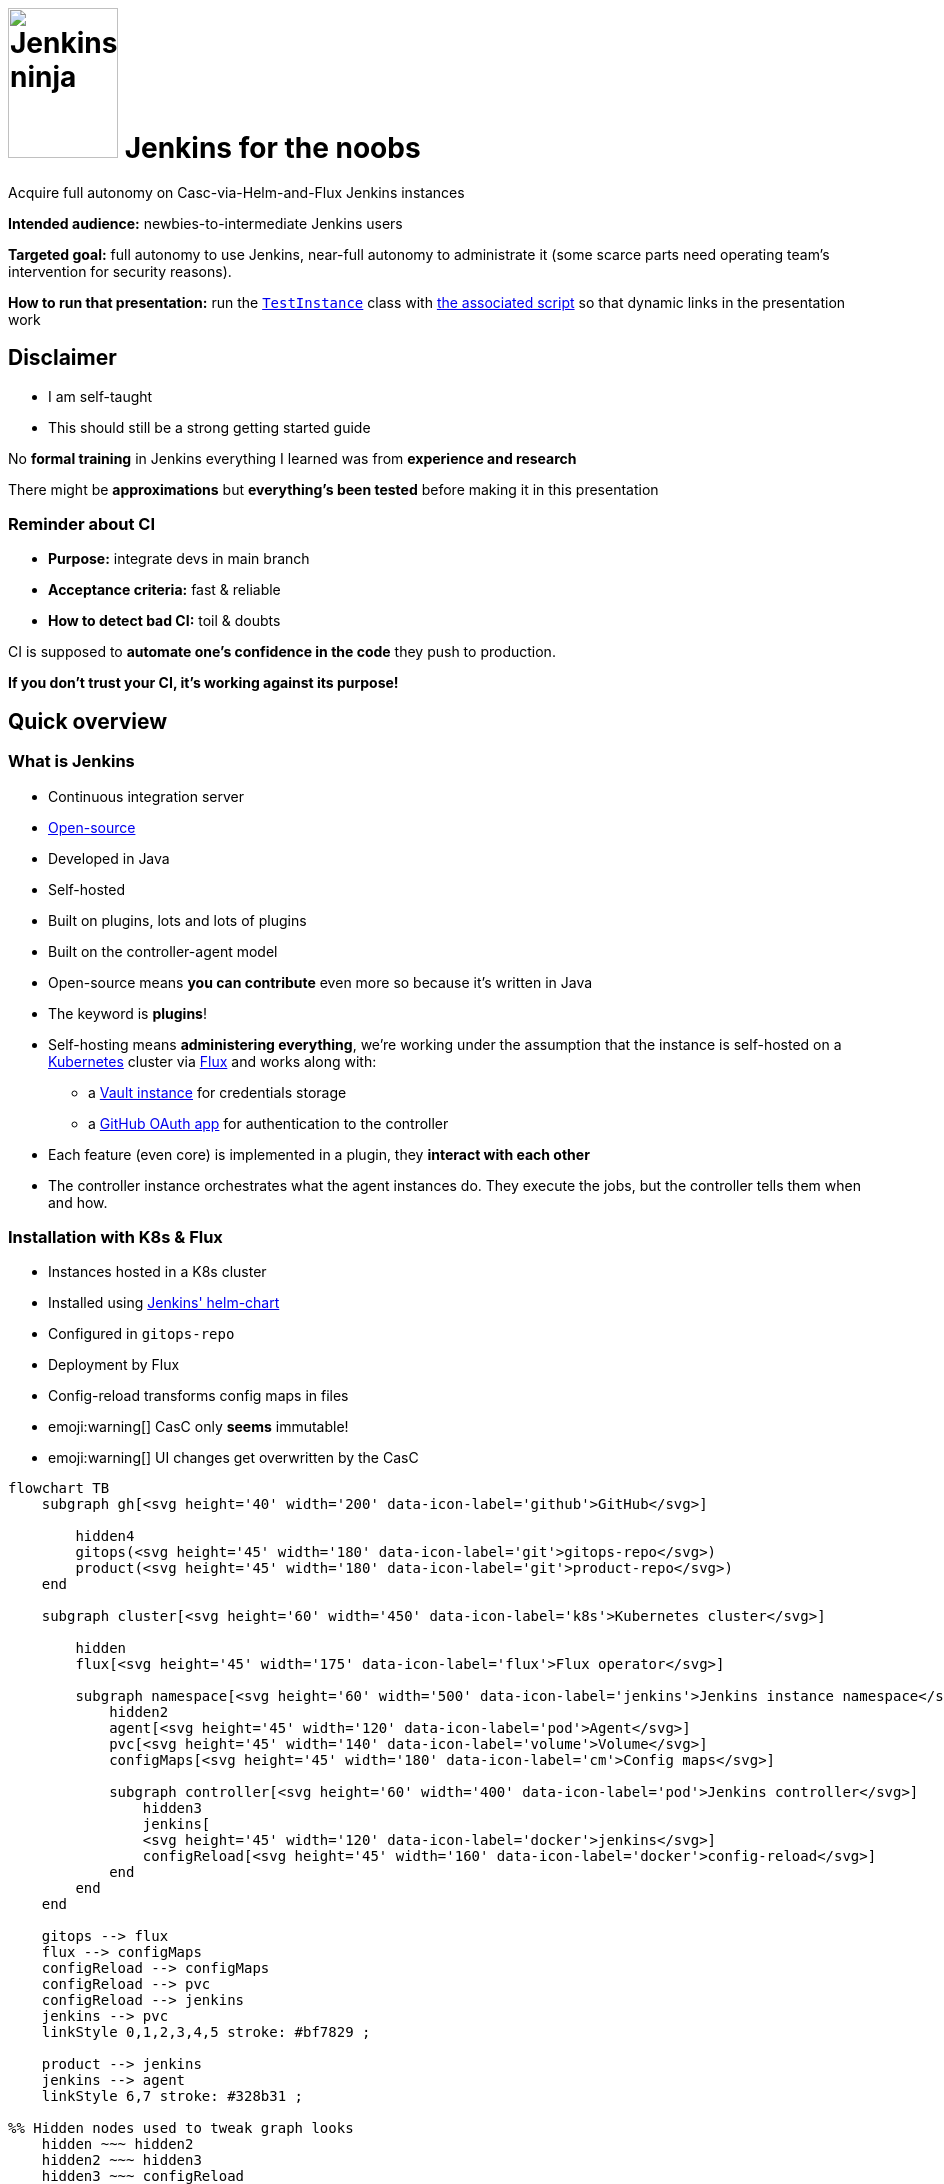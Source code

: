 :imagesdir: assets
:a2r-page-title: Jenkins for the noobs
:a2r-favicon: assets/favicon.webp
:a2r-fragment-lists: true
:a2r-fragment-tables: true
:a2r-theme-name: light-and-dark-auto
:a2r-svg-icons-dir: assets/svg-icons

= image:jenkins-ninja.webp[Jenkins ninja,110,150] Jenkins for the noobs

[.subtitle]#Acquire full autonomy on Casc-via-Helm-and-Flux Jenkins instances#

[.notes]
====
*Intended audience:* newbies-to-intermediate Jenkins users

*Targeted goal:* full autonomy to use Jenkins, near-full autonomy to administrate it (some scarce parts need operating team's intervention for security reasons).

*How to run that presentation:* run the link:https://github.com/quilicicf/presentations/blob/master/src/jenkins-for-the-noobs/gitops-repo/src/test/groovy/TestInstance.groovy[`TestInstance`] class with link:https://github.com/quilicicf/presentations/blob/master/src/jenkins-for-the-noobs/start-test-instance.sh[the associated script] so that dynamic links in the presentation work
====

== Disclaimer

* I am self-taught
* This should still be a strong getting started guide

[.notes]
====
No *formal training* in Jenkins everything I learned was from *experience and research*

There might be *approximations* but *everything's been tested* before making it in this presentation
====

=== Reminder about CI

* *Purpose:* integrate devs in main branch
* *Acceptance criteria:* fast & reliable
* *How to detect bad CI:* toil & doubts

[.notes]
====
CI is supposed to *automate one's confidence in the code* they push to production.

*If you don't trust your CI, it's working against its purpose!*
====

== Quick overview

=== What is Jenkins

* Continuous integration server
* link:https://github.com/jenkinsci[Open-source]
* Developed in Java
* Self-hosted
* Built on plugins, lots and lots of plugins
* Built on the controller-agent model

[.notes]
====
* Open-source means *you can contribute* even more so because it's written in Java
* The keyword is *plugins*!
* Self-hosting means *administering everything*, we're working under the assumption that the instance is self-hosted on a link:https://kubernetes.io/[Kubernetes] cluster via link:https://fluxcd.io[Flux] and works along with:
** a link:https://www.vaultproject.io[Vault instance] for credentials storage
** a link:https://github.com/settings/applications[GitHub OAuth app] for authentication to the controller
* Each feature (even core) is implemented in a plugin, they *interact with each other*
* The controller instance orchestrates what the agent instances do. They execute the jobs, but the controller tells them when and how.
====

[.auto-fragments-first]
=== Installation with K8s & Flux

[.layout-columns]
====
[.column-4x.small]
=====
* Instances hosted in a K8s cluster
* Installed using link:https://github.com/jenkinsci/helm-charts[Jenkins' helm-chart]
* Configured in `gitops-repo`
* Deployment by Flux
* Config-reload transforms config maps in files
* emoji:warning[] CasC only *seems* immutable!️
* emoji:warning[]️ UI changes get overwritten by the CasC
=====

[.column-8x]
=====

[graph,architecture,role="fragment fade-in"]
----
flowchart TB
    subgraph gh[<svg height='40' width='200' data-icon-label='github'>GitHub</svg>]

        hidden4
        gitops(<svg height='45' width='180' data-icon-label='git'>gitops-repo</svg>)
        product(<svg height='45' width='180' data-icon-label='git'>product-repo</svg>)
    end

    subgraph cluster[<svg height='60' width='450' data-icon-label='k8s'>Kubernetes cluster</svg>]

        hidden
        flux[<svg height='45' width='175' data-icon-label='flux'>Flux operator</svg>]

        subgraph namespace[<svg height='60' width='500' data-icon-label='jenkins'>Jenkins instance namespace</svg>]
            hidden2
            agent[<svg height='45' width='120' data-icon-label='pod'>Agent</svg>]
            pvc[<svg height='45' width='140' data-icon-label='volume'>Volume</svg>]
            configMaps[<svg height='45' width='180' data-icon-label='cm'>Config maps</svg>]

            subgraph controller[<svg height='60' width='400' data-icon-label='pod'>Jenkins controller</svg>]
                hidden3
                jenkins[
                <svg height='45' width='120' data-icon-label='docker'>jenkins</svg>]
                configReload[<svg height='45' width='160' data-icon-label='docker'>config-reload</svg>]
            end
        end
    end

    gitops --> flux
    flux --> configMaps
    configReload --> configMaps
    configReload --> pvc
    configReload --> jenkins
    jenkins --> pvc
    linkStyle 0,1,2,3,4,5 stroke: #bf7829 ;

    product --> jenkins
    jenkins --> agent
    linkStyle 6,7 stroke: #328b31 ;

%% Hidden nodes used to tweak graph looks
    hidden ~~~ hidden2
    hidden2 ~~~ hidden3
    hidden3 ~~~ configReload
    hidden4 ~~~ gitops
    hidden4 ~~~ product
----

[graph-animation,architecture]
----
[
  { selector: '#L-gitops-flux-0', attributes: { 'data-fragment-index': 100 } },
  { selector: '#L-flux-configMaps-0', attributes: { 'data-fragment-index': 101 } },
  { selector: '#L-configReload-configMaps-0', attributes: { 'data-fragment-index': 102 } },
  { selector: '#L-configReload-pvc-0', attributes: { 'data-fragment-index': 103 } },
  { selector: '#L-configReload-jenkins-0', attributes: { 'data-fragment-index': 104 } },
  { selector: '#L-jenkins-pvc-0', attributes: { 'data-fragment-index': 105 } },

  { selector: '#L-product-jenkins-0', attributes: { 'data-fragment-index': 110 } },
  { selector: '#L-jenkins-agent-0', attributes: { 'data-fragment-index': 111 } },
]
----

=====
====

[.notes]
====
Most probably a dedicated *CI* cluster

The Jenkins helm chart is developed by the Jenkins community

The CI cluster is defined as-code using link:https://about.gitlab.com/topics/gitops[GitOps]

Flux reads what's in the configuration (in the git repository) and applies it in the cluster (polling)

When config maps change, the `config-reload` container (link:https://github.com/kiwigrid/k8s-sidecar[kiwigrid/k8s-sidecar] Docker image) updates the config files in the shared volume

Beware of remaining state! The configuration-as-code cannot delete anything. You'll have to remove jobs/plugins/config files manually!

You can *explore in the UI*, but you need to *replicate* the changes in the *CasC*
====

=== How to configure Jenkins

* Global configuration
* Jobs configuration
* Pipelines configuration

[.notes]
====
*Global configuration:* where the general behavior of Jenkins is set

*Jobs configuration:* where the organization/configuration of the jobs is done

*Pipelines configuration:* where the business logic of jobs is done

*Each plugin can contribute to any of those!* You can't know what options are available unless you know which plugins are installed!
====

== The global configuration

image::global_configuration_screen.avif[Global configuration screen,1452,724]

[.notes]
====
Accessible from menu `Manage Jenkins`

The menu can be updated by plugins (Ex: XML Job To DSL)

The page can be updated by plugins (Ex: CasC)

Most of the configuration page comes from the core (Ex: credentials)
====

=== Configuration-as-code (CasC)

[.subtitle]#A tool to set global configuration as code#

* Applied by the link:https://plugins.jenkins.io/configuration-as-code[CasC plugin]
* Written in YAML
* icon:git[] Config in `gitops-repo`
* Plugins contribute to it so link:http://localhost:8201/jenkins/configuration-as-code/reference[the doc is dynamic]
// real link ☝?
* link:#casc-validation[Validation available]
[.subtitle]#opt-in#
* Check after deployment in link:http://localhost:8201/jenkins/log/all"[the logs]
* CasC YAML icon:casc[], inside Helm config icon:helm[] or not

[.notes]
====
Lines annotated with icon:git[] mean the configuration is in the link:https://www.gitops.tech[GitOps] repository

CasC plugin used to be community plugin but was added in the core!

link:http://localhost:8201/jenkins/manage/configuration-as-code/reference[The documentation] shows all the configuration and relates to *the plugins* that support the different sections

If *it breaks*, the configuration is not loaded. This is *invisible until next re-start*, then boom! No start!

Validation is done by basically trying to load the CasC in a test instance that replicates the target instance as much as possible

The community is trying to add link:https://github.com/jenkinsci/configuration-as-code-plugin/blob/master/docs/features/jsonSchema.md[JSON schema-based validation], but it's not ready yet.

Each instance hosts its logs, you need `Overall/SystemRead` permissions to see them.

The configuration can be in CasC or Helm chart, JSON pointers tell where in a document.

Lines annotated with icon:helm[] mark Helm configurations.

Lines annotated with icon:casc[] mark CasC configuration.

The link:https://github.com/jenkinsci/helm-charts/blob/main/charts/jenkins/README.md[Helm chart's documentation].
====

=== Plugins

[.layout-columns]
====
[.column-4x.small]
=====
* icon:helm[] Config in [.small]`/spec/values/controller`
* [.small]`installPlugins` base plugins
* [.small]`additionalPlugins` other plugins
* Plugins updated at restart
* [.small]`overwritePlugin` handle conflicts
* icon:recommended[] Document plugin purpose
=====

[.column-8x]
=====

[source,yaml,role="fragment small"]
----
initializeOnce: false # Never update plugins
installLatestPlugins: true # Update plugin to their latest version (not LTS)
installPlugins:
    - configuration-as-code # Configure Jenkins as code https://plugins.jenkins.io/configuration-as-code
    - git # Integration with git https://plugins.jenkins.io/git
    - kubernetes # Run dynamic agents in a K8s cluster https://plugins.jenkins.io/kubernetes
    - prometheus # Let Jenkins provide prometheus metrics https://plugins.jenkins.io/kubernetes
    - workflow-aggregator # Add pipelines to Jenkins https://plugins.jenkins.io/workflow-aggregator
additionalPlugins:
    - ansicolor # Support ANSI escape codes for console output https://plugins.jenkins.io/ansicolor
    - antisamy-markup-formatter # Safe HTML subset to format descriptions https://plugins.jenkins.io/antisamy-markup-formatter
    - authorize-project # Run jobs as any user https://plugins.jenkins.io/authorize-project
    - basic-branch-build-strategies # Add branch strategies to job configurations https://plugins.jenkins.io/basic-branch-build-strategies
    - branch-api # Add configuration options to branch jobs https://plugins.jenkins.io/branch-api
    - build-timestamp # Create build timestamps and expose them in the environment https://plugins.jenkins.io/build-timestamp
    - cloudbees-disk-usage-simple # Add disk usage in administration page https://plugins.jenkins.io/cloudbees-disk-usage-simple

# Use overwritePlugins to work around bugs deep in the dependency tree.
# Example value: [ 'trilead-api:1.0.5' ] to overwrite the plugin trilead-api to version 1.0.5
# De-activate with value: true
overwritePlugins: true
----
=====
====

[.notes]
====
*Plugins* can be *installed* in the *Docker image* directly to be more rigid. This is a tradeoff to consider, it makes upgrades significantly harder but prevents auto-upgrades.

In the case shown here, upgrades are only done *when the helm chart is updated*! This means that as long as you do not update it, you let your plugins age. You need to find a way to regularly check for upgrades, granting `Overall/Manage` rights to chosen users will display CVEs at least which is a start.

*Plugin updates sometimes* (seldom) *break startup*, in which case, *conflicts* must be *fixed* by *overwriting versions*. *Check the logs* to understand the conflict!

*Documenting* plugin *purpose* eases *maintenance*, namely, removing unused plugins

Lines annotated with icon:recommended[] are personal recommendations
====

=== Permissions - part I

[.subtitle]#How to assign roles & permissions#

[.layout-columns]
====
[.column-4x.small]
=====
* icon:helm[] Configs nested in [.small]`/spec/values/controller/JCasC`
* Authentication usually done by link:https://plugins.jenkins.io/github-oauth[github-oauth plugin]
** icon:helm[] Config sub-path [.small]`/securityRealm`
* Roles usually by link:https://plugins.jenkins.io/role-strategy[role-strategy plugin (RBAC)]
** icon:helm[] Config sub-path [.small]`/authorizationStrategy`
* Connected to a link:https://github.com/settings/applications[GitHub OAuth app]
* Linked to GitHub organizations, teams, or accounts
=====

[.column-8x.small]
=====
[source,yaml,role="fragment fade-in"]
----
JCasC:
  securityRealm:
    github:
      githubWebUri: 'https://github.com'
      githubApiUri: 'https://api.github.com'
      clientID: '${github-oauth-client-id-jenkins-myteam:-NotSet}'
      clientSecret: '${github-oauth-secret-jenkins-myteam:-NotSet}'
      oauthScopes: 'read:org,user:email'

  authorizationStrategy:
    roleBased:
      roles:
        global:
          - name: 'administrators'
            description: 'Jenkins Administrators'
            permissions:
              - 'Overall/Administer'
            entries:
              - group: 'MyOrg*ci-masters'
              - user: 'service-user'
----
=====
====

[.notes]
====
The *authentication* is made via *GitHub OAuth apps*

The *authorization strategy* is built upon the authentication using *role-based-access-control*
💡 You can check which apps have access to info about your account in the GitHub settings page, you can also revoke access from there

Get the identifier for GitHub teams from the URL fragments in the URL `https://github.com/orgs/$\{org}/teams/$\{team}`.

Example: link:https://github.com/orgs/MyOrg/teams/my-team[] gives `MyOrg*my-team`.
====

=== Permissions - part II

[.subtitle]#More details on Jenkins permissions#

[.layout-columns]
====
[.column-3x.small]
=====
* [.small]`Overall/*` for global access
* [.small]`Overall/Administer` become God
* [.small]`Overall/SystemRead` view admin pages
* [.small]`Overall/Manage` non-security-related administration
* [.small]`Credentials/*` access rights on credentials
* [.small]`Job/*` access rights on jobs
* Permissions can be added in sub-parts of Jenkins
* More information in link:https://www.jenkins.io/doc/book/security/access-control/permissions[the doc]
=====

[.column-9x.fragment]
=====
image::permissions.avif[Permissions,1348,776]
=====
====

[.notes]
====
There are a lot of permissions, I only talked about a few by lack of time, please read link:https://www.jenkins.io/doc/book/security/access-control/permissions[the documentation] for more information.

The `Global/*` and `Job/*` are the most important, the rest should not be used a lot anyway

It is possible to *add permissions* on a *folder* for example. This is done with `__TESTS__`to allow fast iterations without too much interaction with Vault.
====

=== Integration with Vault

[.layout-columns]
====
[.column-4x.small]
=====
* Store secrets in a VaaS instance
* icon:helm[] Config [.small]`/spec/values/containerEnv`
* [.small]`CASC_VAULT_URL` location of VaaS
* [.small]`CASC_VAULT_PATHS` included secrets
* [.small]`CASC_VAULT_FILE` mounted approle credentials
* The binding of secrets is explained later
=====

[.column-8x.small]
=====
[source,yaml]
----
containerEnv:
  - name: 'CASC_VAULT_URL'
    value: 'https://vault-vaas.mydomain.com'
  - name: 'CASC_VAULT_PATHS'
    value: 'secret/myteam/jenkins'
  - name: 'CASC_VAULT_ENGINE_VERSION'
    value: '2'
  - name: 'CASC_VAULT_FILE'
    value: '/run/secrets/jcasc_vault/approle'

persistence:
  enabled: true
  existingClaim: 'jenkins-myteam'
  mounts:
    - name: 'vault-approle'
      mountPath: '/run/secrets/jcasc_vault'
      readOnly: true
  volumes:
    - name: 'vault-approle'
      secret:
        secretName: 'jenkins-myteam-vault'
----
=====
====

[.notes]
====
You can open the Vault-as-a-Service folders by pasting the part after `secret` in items from `CASC_VAULT_PATHS` at the end of this URl: link:https://vault-vaas.mydomain.com/ui/vault/secrets/secret/show[].

The `persistence` part mounts the K8s sealed secret that used to interact with Vault. You will never need to touch this part of the code, it's just for information.

Check out the link:./vault/README.md[README] if you want to learn more about Vault integration.
====

=== Credentials

[.layout-columns]
====
[.column-5x.small]
=====
* icon:helm[] Config [.small]`/spec/values/controller/JCasC/configScripts`
* Credentials powered by link:https://plugins.jenkins.io/credentials[credentials] plugin
* Vault binding powered by link:https://plugins.jenkins.io/hashicorp-vault-plugin[hashicorp-vault-plugin]
* Bash-like substitutions using the Vault ID
* No push events from Vault emoji:warning[]
=====

[.column-7x.small]
=====
[source,yaml]
----
credentials:
  system:
    domainCredentials:
      - credentials:
          - usernamePassword:
              scope: 'GLOBAL'
              id: 'nexus-credentials'
              description: 'Used to push artifacts to Nexus as service user myteam-jenkins.'
              username: 'myteam-jenkins'
              password: ${nexus-credentials:-notSet}
          - file:
              scope: 'GLOBAL'
              id: 'json-full-of-secrets'
              description: |
                JSON file with credentials for E2E job. Encode in base64, won't work otherwise
              fileName: 'json-full-of-secrets'
              # The default value is notSet in base64 🪄🪄🪄 ────┐
              secretBytes: ${json-full-of-secrets-base64:-bm90U2V0}
          - basicSSHUserPrivateKey:
              scope: 'GLOBAL'
              id: 'e2e-ssh-key'
              username: 'jenkins-e2e-ssh-key'
              description: 'Private SSH key to connect to the VM hosting the product during E2E tests'
              privateKeySource:
                directEntry:
                  privateKey: ${e2e-ssh-key:-notSet}
          - string:
              scope: 'GLOBAL'
              id: 'e2e-instance-ip'
              description: 'IP address for the instance where the RE is running for the E2E tests'
              secret: ${e2e-instance-ip:-notSet}
----
=====
====

[.notes]
====
The *Vault plugin* allows *bash-like substitution* to read *Vault secrets* as if they were bash variables

*Vault doesn't notify* when secrets are updated which means *Jenkins must re-fetch* them when they change

You can do it manually by either re-starting the Jenkins instance or reloading the CasC (requires `Overall/Manage` permissions).
====

== The jobs configuration

[.jobs-configuration-images]
====
image::jobs_configuration_folder_screen.avif[Folders,1245,460]
image::jobs_configuration_job_screen.avif[Jobs,1246,514]
====

=== Job DSL

* Written in a Groovy DSL
* icon:git[] Config in link:https://github.com/quilicicf/presentations/tree/mastersrc/jenkins-for-the-noobs/gitops-repo/src/main/groovy/jobs[gitops-repo/jobs] folder
* Applied by the link:https://plugins.jenkins.io/job-dsl[Job DSL plugin]
* Plugins contribute to the DSL so link:http://localhost:8201/jenkins/plugin/job-dsl/api-viewer/index.html[the doc is dynamic]

[.notes]
====
The groovy DSL means that there are extensions to the Groovy syntax added by each plugin

📝 Show the structure of the job DSL link, and the doc itself
====

[.notes]
====
Defines the organization of the Jenkins instance with folders/views

Configures the jobs: how/when/what they run
====

[#test-folder]
=== UI-centric test folder

[.layout-columns]
====
[.column-4x.small]
=====
* Built to fiddle
* Has special permissions
=====

[.column-8x.small.fragment]
=====
[source,yaml]
----
- name: '__fiddling__'
  description: 'Fiddling Folder'
  pattern: '^__fiddling__.*'
  permissions:
    - 'Credentials/Create'
    - 'Credentials/Delete'
    - 'Credentials/ManageDomains'
    - 'Credentials/Update'
    - 'Credentials/View'
    - 'Job/Build'
    - 'Job/Cancel'
    - 'Job/Configure'
    - 'Job/Create'
    - 'Job/Discover'
    - 'Job/Move'
    - 'Job/Read'
    - 'Job/Workspace'
  entries:
    - group: 'MyOrg*my-team'
- name: '__fiddling/__'
  description: 'Fiddling Folder'
  pattern: '^__fiddling__/.*'
  permissions:
    - 'Job/Delete'
  entries:
    - group: 'MyOrg*my-team'
----
=====
====

[.notes]
====
The folder is supposed to contain nothing of importance so there's no issue if it's cleaned

It is not filled by CasC, but rather built to be used from the UI.

The configuration is editable due to specific rights added to the folder

📝 Show config as XML, how the structure is similar to job DSL and how to find the relevant plugin
====

=== Validating job DSL

* The Job DSL relies on plugins
* One needs to load the right set of plugins to test
* The best solution is to reproduce the instance plugin-wise
* link:#casc-validation[My solution] that is link:https://github.com/quilicicf/presentations/tree/master/src/jenkins-for-the-noobs/gitops-repo[implemented here]
* To check after deployment, see link:http://localhost:8201/jenkins/log[the logs]
* emoji:warning[] If there was no CI validation, do check the logs!

[.notes]
====
Since the Job DSL is composed partly by plugin contributions, it must be tested on a Jenkins instance that has exactly the same plugins installed as the target instance

To do that, the best solution is to run a local Jenkins instance and install the same set of plugins inside it as the target instance

A solution has been implemented, you can now test your instance locally and validate PRs with your Jenkins instance before merging them

You should validate your Job DSL before pushing it to the instance, in case you can't, check the Jenkins logs afterward. Loading jobs doesn't break at runtime, but it does at startup which means a broken Job DSL is a time-bomb
====

== Pipelines configuration

image::jenkinsfile_configuration_screen.avif[Pipeline screen,1292,777]

=== Pipeline plugins

* `workflow-*` family of plugins
* Define triggers, parameters, notifiers, reports etc...
* Implemented using link:https://www.jenkins.io/doc/book/pipeline/syntax[the Pipeline DSL]
* Plugins can contribute, so link:http://localhost:8201/jenkins/pipeline-syntax[the doc is dynamic]
* link:https://www.jenkins.io/doc/pipeline/steps[The full documentation] exists!
* No validation currently
* One _can_ use the REST API
+
[source,shell]
----
curl --request 'POST' \
  --form "jenkinsFile=&lt;${JENKINSFILE_PATH}" \
  --user "${JENKINS_USER}:${JENKINS_TOKEN}" \
  "${JENKINS_URL}/pipeline-model-converter/validate"
----
* If broken, the build doesn't start emoji:warning[]
* Use the link:#test-folder[UI-centric test folder] to iterate

[.notes]
====
Pipelines were developed by the community then added in the core later

They define what the job does, its business logic

The pipeline DSL is a Groovy extension, same as Job DSL, with features added by plugins

The pipeline step reference should be your bible when you are trying to do something you've never done before

Adding the validation in CI might prove problematic if the instance breaks down

It might be possible with a local replicate instance though, but it'd have to be cross-repositories, hard

Any help would be appreciated
====

=== Pipelines, Groovy, CPS

* Jenkins uses standard parser and compiler...
* But a specific interpreter to resume jobs, CPS
* Of course, it comes from a plugin, link:https://plugins.jenkins.io/workflow-cps[workflow-cps]
* It has significant overhead and limitations!
* Example of error:
+
[source,shell,role="small unlimited-width"]
----
Scripts not permitted to use staticMethod
org.codehaus.groovy.runtime.DateGroovyMethods minus java.util.Date
----
* More information in link:https://www.jenkins.io/doc/book/pipeline/cps-method-mismatches[the documentation]
* link:https://github.com/jenkinsci/workflow-cps-plugin/blob/workflow-cps-2.94.4/pom.xml#L71[Find the Groovy version]  used link:https://github.com/cloudbees/groovy-cps/blob/groovy-cps-parent-1.32/pom.xml#L19[in Jenkins]
* link:https://groovyconsole.appspot.com[Play with Groovy]

[.notes]
====
Not all of Groovy is usable in Jenkinsfiles, far from it

The limitations come from the desired feature to be able to pause/resume jobs

This means everything can be serialized and stored on disk while waiting for the job to resume, at the cost of a lot of features and performance

The limitations are not documented well either and the error messages kind of cryptic

icon:recommended[] Use Groovy only to wiring scripts written in other languages, you'll avoid most of the pain with CPS at the cost of resume-ability, which doesn't matter much anyway since stopping builds isn't that helpful. Also, you'd better aim for lightning-fast builds than allow them to be resumed mid-way

You can find the version of Groovy used in your Jenkins instance by reading the pom.xml files of Jenkins, then of the CPS plugin. Make sure when you are testing some Groovy syntax that it's supported by the version of Groovy your instance runs
====

=== Pipeline shape

[.layout-columns.small]
====
[.column-4x]
=====
* icon:recommended[] Keep configuration and logic apart
* Execute the build piece-by-piece with stages
* Sequential by default, unless using link:https://www.jenkins.io/doc/book/pipeline/syntax/#parallel[parallel]
* Execute conditionally with link:https://www.jenkins.io/doc/book/pipeline/syntax/#when[when]
* icon:recommended[] Stages must have a functional reason to be
** Maintenance: readable, shows what failed
** Conditional run: push image only if [.small]`params.SHOULD_RELEASE`
** Iterate: More easily skipped
=====

[.column-8x]
=====
[source,groovy,role="fragment"]
----
// Configuration goes here

pipeline {
agent {}                          // Configure build pod
triggers {}                       // Configure triggers
parameters {}                     // Configure build parameters

  stages {                          // Run job
    stage('Validate parameters') {} // Fail fast if parameters are busted
    stage ('Compile') {}
    stage('Test') {
      parallel {
        stage('Run UTs') {
          steps { echo 'UTs OK' }
        }
        stage('Run ITs') {
          steps { echo 'ITs OK' }
        }
      }
    }
    stage('Tag/Commit/Push') {      // State-changing actions only when 99% sure they'll pass
      when {                        // Some stages only run when it makes sense
        expression {
          return params.SHOULD_RELEASE
        }
      }
    }
  }

  post {}                           // Runs after build, use for notifications, cleanup
}
----
=====
====

[.notes]
====
Keeping configuration and logic apart makes maintenance easier as it's more readable. In the logic, you only use elements by their names rather than their values, so it reads as plain English. Also, you know immediately where you need to perform an update depending on the type of change you want to make

Stages help you understand what piece of your build is failing

The build can be setup to run stages only when some conditions are true. Ex: pushing deliverable only when parameter release is true

Functional stages also mean your pipeline is easier to read and understand, it's more reader-oriented

When you are working on the build, you can easily skip stages you don't need to run with temporary `when` calls
====

=== Kubernetes integration - part I

[.subtitle]#Agent definition#

[.layout-columns]
====
[.column-4x.small]
=====
* Configuration of link:https://www.jenkins.io/doc/book/pipeline/syntax/#agent[agent] running the stages
* icon:jenkins_bowtie[] Defined in `/pipeline/agent`
* icon:recommended[] Use [.small]`defaultContainer` !
* The pod definition can come from [.small]`yaml` or [.small]`yamlFile`
* [.small]`label` is deprecated, remove it!
=====

[.column-8x]
=====
[source,groovy,role="fragment"]
----
agent {
  kubernetes {
    yaml kubernetesPodDefinition
    defaultContainer defaultContainerName
  }
}
----
=====
====

[.notes]
====
Lines annotated with icon:jenkins_bowtie[] show the JSON pointer of where the relevant part is in the Jenkinsfile

The executors are K8s pods, defined in the Jenkinsfile

Using a default container helps keep a clean Jenkinsfile and make sure everything's run in the same context. I advocate for using a single build image with (cached) `asdf` for tools because:

* It simplifies maintenance: all stages execute in the same technical environment (OS, shell, installed CLI tools etc...)
* It makes it trivial to run the build with exactly the same tools on CI and dev machines (with `asdf`), and the tools upgrade use the same mechanism. No more: `from that commit on, you need to use Java XYZ, and good luck when switching branches`

The pod definition can be done in a YAML string, read from a file, or even created using the Groovy DSL

The choice must balance tradeoffs (readability/copy-ability/templating/DRY...)
====

=== Kubernetes integration - part II

[.subtitle]#Pod definition#

[.layout-columns]
====
[.column-4x.small]
=====
* Define Docker containers
* Define required resources
* Mount caches with volumes
* link:https://kubernetes.io/docs/tasks/configure-pod-container[Kubernetes documentation]
* No validation, debug with `kubectl`
* icon:git[] PVC's are declared as link:https://github.com/quilicicf/presentations/blob/master/src/jenkins-for-the-noobs/gitops-repo/pvc/asdf.yaml[K8s resources]
=====

[.column-8x.small]
=====
// FIXME: show docker-in-docker!
[source,yaml,role="fragment"]
----
apiVersion: 'v1'
kind: 'Pod'
spec:
  imagePullSecrets:
    - name: 'org-registry' # Credentials to use to pull Docker images (K8s secret)
  containers: # Containers in the pod, usually one is enough
    - name: 'default-container' # Use in /agent/kubernetes/defaultContainer
      image: 'myorg.dockerhub.com/jenkins/asdf-builder:1.0.0'
      tty: true # tty & command used to keep the image up
      command: [ 'cat' ]
      env:
        - name: 'DOCKER_HOST' # Connect to the Docker daemon in next container
          value: 'tcp://localhost:2375'
      resources: # Resources requested, adjust depending on what you build
        requests: { memory: '2G', cpu: '2' }
        limits: { memory: '8G' } # Don't limit the CPU!
      volumeMounts: # Mount volumes in the container (see volumes section below)
        - name: 'asdf' # asdf cache
          mountPath: '/home/jenkins/.asdf/installs'
    - name: 'docker-daemon' # Container that hosts the Docker daemon/socket
      image: 'docker:24.0.2-dind-rootless' # Use the rootless version
      command: [ 'dockerd-entrypoint.sh' ] # Override to add parameters
      args: [ '--tls=false' ] # De-activate TLS (not possible in rootless mode)
      env: # No certificate since it's not used (faster startup)
        - { name: 'DOCKER_TLS_CERTDIR', value: '' }

      securityContext:
        privileged: true # For image bootstrap, switches back to rootless at startup
  volumes: # What Cloud resources the volumes map to
    - name: 'asdf' # PVC's are persistent file systems
      persistentVolumeClaim:
        claimName: 'asdf'
----
=====
====

[.notes]
====
One can define the required resources to help the cluster determine whether new nodes are required

Caches make builds faster, but they can break them if not setup properly (concurrent access can cause corruption)

The K8s doc can help you go further, you shouldn't need it though

Validating K8s resources should be pretty easy, but I've never taken the time to try it yet, ROI is low since this changes rarely. Builds break without much help

Setting up a PVC for cache is pretty easy and done as-code
====

=== Credentials

[.layout-columns]
====
[.column-5x.small]
=====
* Credentials come from link:https://www.jenkins.io/doc/pipeline/steps/credentials-binding[credentials-binding plugin]
* File config come from link:https://plugins.jenkins.io/config-file-provider[config-file-provider plugin]
* Credentials masked in logs by default
* Beware of multi-line credentials! emoji:warning[]
* Properly escape credentials! emoji:warning[]
=====

[.column-7x.fragment]
=====
[.subtitle]#Top of the file#

[source,groovy,role="small"]
----
final def GITHUB_CREDENTIALS = usernamePassword(
  credentialsId: 'github-credentials', // Jenkins ID from global configuration declaration
  usernameVariable: 'GITHUB_LOGIN', // Environment variable where username is injected
  passwordVariable: 'GITHUB_PASSWORD') // Environment variable where password is injected
----

[.subtitle]#In stage#

[source,groovy,role="small"]
----
steps {
  withCredentials([ GITHUB_CREDENTIALS ]) {
    sh """\
      bash build.sh \\
        '${GITHUB_LOGIN}' \\
        "\${GITHUB_PASSWORD}"
    """.stripIndent()
  }
}
----

[.subtitle]#Generated shell script#

[source,shell,role="small"]
----
bash build.sh \
  'ci-user' \
  "${GITHUB_PASSWORD}"
----
=====
====

[.notes]
====
Jenkins uses the information from credentials retrieval to replace secrets by `+***+` in logs

The replacement seems to be done line-by-line which implies that multi-line credentials are not protected

Escape your credentials to make sure the (vulnerable) Groovy layer has no access to it

Generate a shell script that interpolates the variable and doesn't receive it in clear text
====

=== Parameters

[.layout-columns.small]
====
[.column-4x]
=====
* Parameterize build with user input
* icon:jenkins_bowtie[] Defined in [.small]`/pipeline/parameters`
* Specified when running the build (UI/API)
* Default values when triggered by SCM
* Check out the link:https://www.jenkins.io/doc/book/pipeline/syntax/#parameters[documentation]
* Plugins can add new types
=====

[.column-8x]
=====
[source,groovy,role="fragment"]
----
parameters {
  string( // Text input
    name: 'STRING_PARAM_NAME',
    defaultValue: '',
    description: 'Help text')
  text( // Text area
    name: 'TEXT_PARAM_NAME',
    defaultValue: '',
    description: 'Help text')
  password( // Password input
    name: 'PASSWORD_PARAM_NAME',
    defaultValue: '',
    description: 'Help text')
  booleanParam( // Check-box
    name: 'BOOLEAN_PARAM_NAME',
    defaultValue: false,
    description: 'Help text')
  choice( // Drop-down list, first value is the default
    name: 'CHOICE_PARAM_NAME',
    choices: [ 'choice1', 'choice2' ],
    description: 'Help text')
}
----
=====
====

[.notes]
====
Can be specified via the UI or the API, be careful, there are subtleties!

The UI can change what's executed. Ex: text inputs can remove line breaks, so rebuild works but not initial API build

When triggerred automatically, default values used for all parameters

Most Jenkins instances use simple parameters from core, but some plugins can add interesting options

Ex: list of git branches, JIRA versions...
====

=== Triggers

[.layout-columns.small]
====
[.column-6x]
=====
* icon:jenkins_bowtie[] Defined in [.small]`/pipeline/triggers`
* There are link:http://localhost:8201/jenkins/plugin/job-dsl/api-viewer/index.html#path/pipelineJob[a lot of those]
* Only a few really useful
* link:http://localhost:8201/jenkins/plugin/job-dsl/api-viewer/index.html#path/pipelineJob-triggers-cron[cron] is included in a core plugin
* link:http://localhost:8201/jenkins/plugin/job-dsl/api-viewer/index.html#path/pipelineJob-triggers-parameterizedCron[parameterizedCron]
comes from the link:https://plugins.jenkins.io/parameterized-scheduler[parameterized-scheduler plugin]
* Both are based on the link:https://en.wikipedia.org/wiki/Cron[cron] syntax
* Check out link:https://crontab.guru[crontab guru] to edit them
=====

[.column-6x]
=====
[source,groovy,role="fragment"]
----
triggers {
  cron(env.BRANCH_NAME == 'main' ? '0 5 * * 1' : '')
  parameterizedCron """\
    0 5 * * 1 %PARAM1_NAME=value1;PARAM2_NAME=value2
    0 6 * * 1 %PARAM1_NAME=value1;PARAM2_NAME=value2
  """.stripIndent()
}
----
=====
====

[.notes]
====
CRONs are important since some actions take a lot of time and don't need to be tested on each commit. Ex: deps staleness, CVEs...

CRONs can be parameterized to take full advantage of the build, this requires a non-core plugin

The CRON syntax is standardized, a good CRON editor saves lives
====

=== Slack

[.layout-columns.small]
====
[.column-4x]
=====
* icon:casc[] Slack URL configured in global configuration
* Use method [.small]`slackSend` to send Slack messages
* Colors: [.small]`good, warning, danger` (or hex code)
* Message: use Slack's link:https://api.slack.com/reference/surfaces/formatting[mrkdown] syntax
* The other parameters are not useful
=====

[.column-8x]
=====
[source,groovy,role="fragment"]
----
slackSend(
    color: 'success',
    channel: 'my-slack-channel',
    message: "KO `${env.BRANCH_NAME}-${env.GIT_COMMIT.take(7)}` <${env.BUILD_URL}|Open>"
)
----
=====
====

[.notes]
====
The color is displayed next to the message, it's a good idea to color-code the messages to bring focus on CTAs

The `mrkdown` syntax is awful, close to Markdown but not it. Read the doc!

Remember, the more notifications people get the less likely it is they'll read them. Choose your notifications and the channels they are sent to carefully
====

=== Scripts

[.layout-columns.small]
====
[.column-4x]
=====
* Shell steps add a *significant overhead*! emoji:warning[]
* icon:recommended[] Scripts belong in a separate file
* icon:recommended[] Parameters should be hard-wired
* icon:recommended[] Shell scripts should be as stupid as possible
* icon:recommended[] Repository specificities should not leak in scripts
* Beware of quoting! Empty and unset parameters differ
// TODO: update the link!
* Shameless plug link:https://todo.com/bash-for-the-noobs[Bash > /dev/null]
=====

[.column-8x.fragment]
=====
[.subtitle]#In the Jenkinsfile#

[source,groovy]
----
sh """\
  bash ci/scripts/build.sh \\
    '${params.MAVEN_PROFILE}' \\
    "\${MAVEN_SETTINGS}"
""".stripIndent()
----

[.subtitle]#In the shell script#

[source,shell]
----
#!/user/bin/env bash
set -euxo                                 # Verbose, fails fast, forbids unset variables

main() (                                  # Main method, sub-shelled
  profile="${1:?Missing Maven profile}"   # Hard, explicit fail in case of error
  settings="${2:?Missing Maven settings}"

  mvn verify \                            # Not install, verify!
    --activate-profiles "${profile}" \    # Long flags, 1 purpose/line
    --settings "${settings}"              # Generic, simple, stupid
)

main "$@"                                 # Execute the method
----
=====
====

[.notes]
====
Separate file means: testable & IDE-integrated

It's easier to follow the values when they are hardwired. The verbosity is absolutely worth it!

If too complex, switch to a more powerful language, shell is not very maintainable

If they leak in the script, you'll get a lot of jobs that do almost the same things with slight changes

Good luck creating a shared lib to abstract that later!

If you pass the parameters within quotes (which I strongly recommend to avoid index shifts), unset must be considered an error
====

=== Shared libs

* Allow centralization of Jenkinsfile parts
* Libs are repositories configured in global configuration
* Referenced with git refs in the Jenkinsfiles
* Allow putting logic in the lib and configuration in the product
* Abstract the Jenkinsfiles, harder to validate emoji:warning[]
* Require more team discipline emoji:warning[]

[.notes]
====
It is extremely easy to start using the shared libs, but there are significant tradeoffs
====

== Shared libs

=== What for

link:https://www.jenkins.io/doc/book/pipeline/shared-libraries[Shared libs] centralize common patterns in Jenkinsfiles

=== Anatomy of a shared lib

Git repository with the following structure

[source,role="keep-markup fit-content"]
----
.
├── resources <span class="dim"># Static files that can be used in vars scripts</span>
├── src       <span class="dim"># Groovy source files</span>
│   └── common
│       └── Semver.groovy
└── vars      <span class="dim"># Groovy scripts that can be used in Jenkinsfiles</span>
    └── myFunction.groovy
----

=== Usage - configure shared lib

In Jenkins' configuration, set up your shared lib:

[source,yaml,role="fit-content"]
----
unclassified:
  globallibraries:
    libraries:
      - name: 'team-shared-lib'
        defaultVersion: 'master'
        implicit: false
        includeInChangesets: true
        allowVersionOverride: true
        retriever:
          modernSCM:
            scm:
              git:
                remote: 'https://github.com/MyOrg/shared-lib.git'
                credentialsId: 'github-credentials'
----

[.notes]
====
This gives the name `team-shared-lib` to the shared lib in repo `shared-lib` and specifies how it's pulled.

Libraries can also be set up for a single folder. Global libs are trusted and run out of the sandbox, folder libs are not.

Be wary of who can commit to the globally configured shared libs, they can basically gain God powers on the Jenkins instance.
====

=== Usage - use shared lib

In app repository's Jenkinsfile:

[source,groovy,role="fit-content"]
----
@Library('team-shared-lib@v5') _
import common.Semver // The Semver class comes from src in the lib

release { // The function release comes vars in the lib
  tag = Semver.of(1, 12, 3)
}
----

[.notes]
====
The lib import specifies the name of the configured lib and the tag to pull.
====

=== Pros

* Faster delivery of improvements
* Separation of configuration & logic
* Easier discovery of team's practices
* More easily enforce good practices

[.notes]
====
Update the shared lib, push a new rolling tag, all jobs upgrade at once.

The configuration in the Jenkinsfile, the logic in the shared lib. Makes differences between repositories stand out.

If all jobs are put in shared lib, no archeology to find which jobs interact with what part of infra for example.

One tooling set up in the shared lib to enforce build jobs changelogs for example.
====

=== Cons

* Abstracts Jenkinsfiles, harder to validate
* Requires more team discipline

[.notes]
====
The replay button doesn't allow updating the parts that are in the lib. Needs a new branch *and* a replay.

The shared lib is basically a new product, which comes with tooling, semver, changelogs etc... Breaking the job now propagates everywhere it's used.
====

=== icon:recommended[] Anatomy of lib

* One global var per job type
* One folder in `src` & `resources` per job type + `common`
* One tag prefix per job type + `common`
* One changelog file per job type + `common`
* Each release tagged with semver and major tags

[.notes]
====
Rationale: one lib with multiple jobs types to share the common parts. Versioned separately because they do different things.
====

=== icon:recommended[] Anatomy of jobs

Global vars look like this:

[source,groovy,role="fit-content"]
----
import jobType.PipelineConfiguration

import static groovy.lang.Closure.DELEGATE_ONLY

def call (final Closure bodyBuilder) {
  final PipelineConfiguration configuration = new PipelineConfiguration()
  bodyBuilder.resolveStrategy = DELEGATE_ONLY // Resolve fields on the delegate only
  bodyBuilder.delegate = configuration // Set the delegate of the closure
  bodyBuilder() // Execute the closure to hydrate the delegate

  pipeline {
    ...
  }
}
----

And are used like this:

[source,groovy,role="fit-content"]
----
@Library('team-shared-lib@v5') _

build {
  field = 'value'
}
----

[.notes]
====
Adding a minor/patch version creates a new v5.X.Y tag and moves the v5 tag to that new release. This causes all jobs pulling v5 to run the new version.
====

=== icon:recommended[] Multi-file scripting

* In global shared libs, Groovy can be used (emoji:warning[])
* Otherwise, a good alternative is link:https://deno.com[Deno]
* For non-Groovy scripting, load the shared lib resources

[source,groovy,role="keep-markup fit-content"]
----
class SharedLibLoader {
  public static final String RESOURCES_FOLDER = '.git/shared-lib-scripts'
  private static final String RESOURCES_INDEX_FILE_PATH = 'index.json'
  <div style="display:none">
  /** We use base 64 for all files since some are binary files and get screwed with other encodings */
  private static final String SAFE_ENCODING = 'Base64'
  /**
   * Retrieves the shared library resources index and from there, gets all the files from the
   * common and requested folders and writes them in (git-ignored) folder
   * {@link Utilities#RESOURCES_FOLDER} with pipeline step writeFile
   * (which can only copy inside the workspace).
   */
  </div>
  static void initializeSharedLibrary (final def mainScript, final String jobFolder, final String... otherFolders) {
    mainScript.echo 'Initializing shared library'

    final String indexAsString = mainScript.libraryResource(RESOURCES_INDEX_FILE_PATH)
    final String indexPath = "${RESOURCES_FOLDER}/${RESOURCES_INDEX_FILE_PATH}"
    mainScript.writeFile file: indexPath, text: indexAsString
    final List<String> resources = (List<String>) mainScript.readJSON(file: indexPath)

    final Set<String> folders = new HashSet<>()
    folders.add('common')
    folders.add(jobFolder)
    otherFolders.each { folders.add(it) }
    writeAllResourcesInTemporaryFolder(mainScript, resources, folders)
  }
  <div style="display:none">
  private static Object writeAllResourcesInTemporaryFolder (final def mainScript, final List<String> resources, final Set<String> jobFolders) {
    resources
      .findAll { final String resource ->
        jobFolders.any { resource.startsWith("${it}/") }
      }
      .each { final String resource ->
        mainScript.echo "Retrieving resource file ${resource}"
        final String resourceContent = mainScript.libraryResource resource: resource, encoding: SAFE_ENCODING
        mainScript.writeFile(
          file: "${RESOURCES_FOLDER}/${resource}",
          text: resourceContent,
          encoding: SAFE_ENCODING
        )
      }
  }
  </div>
}
----

[.notes]
====
With Groovy, multi-file comes free of charge from the lib's `src` folder.

⚠ The Groovy version in Jenkins is low (2.4.21 in Jenkins 2.426.3 at the time of writing while latest is 4.0.18 and 5 is in alpha).

Otherwise, it's recommended to write all `resources` files in a single location, so they can link to one another.

I asked about this, but link:https://issues.jenkins.io/browse/JENKINS-70194[the issue] was shut down rather abruptly.
====

[#casc-validation]
== CasC validation

=== Basic idea

[.subtitle]
Inspired by link:https://github.com/jenkinsci/job-dsl-plugin/wiki/Testing-DSL-Scripts[official documentation]

* Create clone of Jenkins instance
** Same version
** Same plugins
* Load configuration files
* Watch for errors

[.notes]
====
The official documentation was broken, more info link:https://issues.jenkins.io/browse/JENKINS-68216[here].
====

=== How it's done

[.layout-columns]
====
[.column-6x]
=====
* Transform `gitops-repo` into a Gradle project
* Put Job DSL & CasC files in `src/main`
* Use Jenkins harness as test framework
* Install Jenkins and plugins in test instance
* Write test classes to load files
* Generate K8s resources with a script
=====

[.column-6x.fragment]
=====
[source]
----
.
├── build.gradle              # Project manifest
├── generated                 # Generated K8s resources
├── gradle.properties         # Project variables
├── jenkins-pvc.yaml          # Jenkins controller PVC
├── jenkins-vault-secret.yaml # Vault secret config map
├── jenkins.yaml              # Jenkins Helm release
├── pvc                       # Jenkins cache PVCs
└── src
    ├── main
    │   ├── groovy
    │   │   └── jobs          # Job DSL files
    │   └── resources
    │       ├── casc          # CasC files
    │       └── jobDsl.gdsl   # Job DSL syntax file
    └── test
        └── groovy            # Unit tests
----
=====
====

=== Pros

* Syntax coloration/completion
* Local and/or CI validation

=== Cons

* Some added complexity

=== Demo

[.subtitle]
====
link:https://github.com/quilicicf/presentations/tree/master/src/jenkins-for-the-noobs/gitops-repo[The code]

link:http://localhost:8201/jenkins/job/jenkins/job/validate[The result]
====

[.notes]
====
Show:

* All Gradle files
* The git commit hook
* The CI job
====

== Tips & tricks

=== Restart Jenkins

Restart Jenkins (to get start logs for example)

Open [.small]`+https://${JENKINS_DOMAIN}/safeRestart+`

image::restart.avif[Restart Jenkins,952,474]

=== Replay

Replay a job with edited Jenkinsfile

image::replay_jenkinsfile.avif[Replay menu option,1233,661]

== Conclusion

=== Sources

[.subtitle]#The _crême de la crême_, your bedside reading#

* link:https://github.com/jenkinsci/helm-charts[Jenkins helm-chart]
* link:https://plugins.jenkins.io/configuration-as-code[CasC plugin]
* link:http://localhost:8201/jenkins/configuration-as-code/reference[CasC dynamic doc]
* link:https://plugins.jenkins.io/job-dsl[Job DSL plugin]
* link:http://localhost:8201/jenkins/plugin/job-dsl/api-viewer/index.html[Job DSL dynamic doc]
* link:https://www.jenkins.io/doc/pipeline/steps[Pipeline steps full documentation]
* link:http://localhost:8201/jenkins/pipeline-syntax[Pipeline steps dynamic doc] with link:http://localhost:8201/jenkins/pipeline-syntax/globals[environment variables guide]

=== Q&A

[.subtitle]#Ask me anything#
